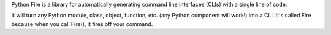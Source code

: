 Python Fire is a library for automatically generating command line interfaces
(CLIs) with a single line of code.

It will turn any Python module, class, object, function, etc. (any Python
component will work!) into a CLI. It's called Fire because when you call Fire(),
it fires off your command.

